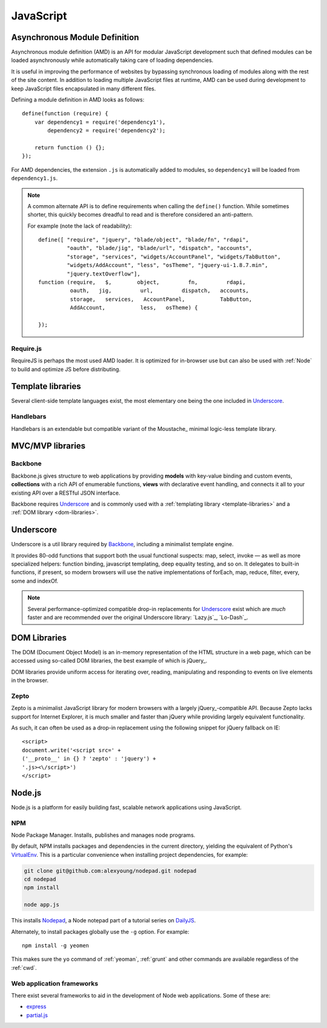 .. highlight:: js

.. index::
    ! JavaScript
    see: JS; JavaScript

.. _js:

JavaScript
==========

.. index::
    Asynchronous Module Definition
    see: AMD; Asynchronous Module Definition

.. _amd:

Asynchronous Module Definition
------------------------------
Asynchronous module definition (AMD) is an API for modular JavaScript
development such that defined modules can be loaded asynchronously while
automatically taking care of loading dependencies.

It is useful in improving the performance of websites by bypassing synchronous
loading of modules along with the rest of the site content. In addition to
loading multiple JavaScript files at runtime, AMD can be used during development
to keep JavaScript files encapsulated in many different files.

Defining a module definition in AMD looks as follows::

    define(function (require) {
        var dependency1 = require('dependency1'),
            dependency2 = require('dependency2');

        return function () {};
    });

For AMD dependencies, the extension ``.js`` is automatically added to modules,
so ``dependency1`` will be loaded from ``dependency1.js``.

.. note::
    A common alternate API is to define requirements when calling the ``define()``
    function. While sometimes shorter, this quickly becomes dreadful to read
    and is therefore considered an anti-pattern.

    For example (note the lack of readability)::

        define([ "require", "jquery", "blade/object", "blade/fn", "rdapi",
                 "oauth", "blade/jig", "blade/url", "dispatch", "accounts",
                 "storage", "services", "widgets/AccountPanel", "widgets/TabButton",
                 "widgets/AddAccount", "less", "osTheme", "jquery-ui-1.8.7.min",
                 "jquery.textOverflow"],
        function (require,   $,        object,         fn,         rdapi,
                  oauth,   jig,         url,         dispatch,   accounts,
                  storage,   services,   AccountPanel,           TabButton,
                  AddAccount,           less,   osTheme) {

        });

.. seealso:: `Asynchronous module definition on Wikipedia <https://en.wikipedia.org/wiki/Asynchronous_module_definition>`_

Require.js
^^^^^^^^^^
RequireJS is perhaps the most used AMD loader. It is optimized for in-browser
use but can also be used with :ref:`Node` to build and optimize JS before
distributing.

.. seealso::
    * `RequireJS API <http://requirejs.org/docs/api.html>`_
    * `Using RequireJS with jQuery <http://requirejs.org/docs/jquery.html>`_
    * `RequireJS Optimizer <http://requirejs.org/docs/optimization.html>`_

.. _template-libraries:

Template libraries
------------------
Several client-side template languages exist, the most elementary one being
the one included in Underscore_.

Handlebars
^^^^^^^^^^
Handlebars is an extendable but compatible variant of the Moustache_ minimal
logic-less template library.

.. seealso::
    * `Handlebars <http://handlebarsjs.com/>`_
    * `Moustache <http://mustache.github.io/>`_

.. _mvc-libraries:

MVC/MVP libraries
-----------------

.. _backbone:

Backbone
^^^^^^^^
Backbone.js gives structure to web applications by providing **models** with
key-value binding and custom events, **collections** with a rich API of enumerable
functions, **views** with declarative event handling, and connects it all to your
existing API over a RESTful JSON interface.

Backbone requires Underscore_ and is commonly used with a
:ref:`templating library <template-libraries>` and a
:ref:`DOM library <dom-libraries>`.

.. seealso::
    * `Backbone.js <http://backbonejs.org/>`_

.. _underscore:

Underscore
----------
Underscore is a util library required by Backbone_, including a minimalist
template engine.

It provides 80-odd functions that support both the usual
functional suspects: map, select, invoke — as well as more specialized
helpers: function binding, javascript templating, deep equality testing,
and so on. It delegates to built-in functions, if present, so modern browsers
will use the native implementations of forEach, map, reduce, filter, every,
some and indexOf.

.. note::
    Several performance-optimized compatible drop-in replacements for
    Underscore_ exist which are *much* faster and are recommended over
    the original Underscore library: `Lazy.js`_, `Lo-Dash`_.

.. seealso::
    * `Underscore.js <http://underscorejs.org/>`_
    * `Lo-Dash <http://lodash.com/>`_
    * `Lazy.js <http://danieltao.com/lazy.js/>`_

.. index:: DOM

.. _dom-libraries:

DOM Libraries
-------------
The DOM (Document Object Model) is an in-memory representation of the HTML
structure in a web page, which can be accessed using so-called DOM libraries,
the best example of which is jQuery_.

DOM libraries provide uniform access for iterating over, reading, manipulating
and responding to events on live elements in the browser.

.. seealso::
    * `jQuery <http://jquery.com/>`_
    * `DOM Introduction <http://www.quirksmode.org/dom/intro.html>`_
    * `DOM on Wikipedia <https://en.wikipedia.org/wiki/Document_Object_Model>`_

.. _zepto:

.. index::
    Zepto.js
    see: Zepto; Zepto.js

Zepto
^^^^^
Zepto is a minimalist JavaScript library for modern browsers with a largely
jQuery_-compatible API. Because Zepto lacks support for Internet Explorer, it
is much smaller and faster than jQuery while providing largely
equivalent functionality.

As such, it can often be used as a drop-in replacement using the
following snippet for jQuery fallback on IE::

    <script>
    document.write('<script src=' +
    ('__proto__' in {} ? 'zepto' : 'jquery') +
    '.js><\/script>')
    </script>

.. seealso::
    * `Zepto.js <http://zeptojs.com/>`_


.. index::
    Node.js
    see: Node; Node.js

.. _node:

Node.js
-------
Node.js is a platform for easily building fast, scalable network applications
using JavaScript.

.. seealso::
    * `The Node Beginner Book <http://www.nodebeginner.org/>`_
    * `A guided introduction to Node.js <https://www.youtube.com/watch?v=jo_B4LTHi3I>`_ (video)
    * `Node.js API docs <http://nodejs.org/api/>`_

NPM
^^^
Node Package Manager. Installs, publishes and manages node programs.

By default, NPM installs packages and dependencies in the current directory,
yielding the equivalent of Python's VirtualEnv_. This is a particular
convenience when installing project dependencies, for example:

.. code-block:: console

    git clone git@github.com:alexyoung/nodepad.git nodepad
    cd nodepad
    npm install

    node app.js

This installs Nodepad_, a Node notepad part of a tutorial series on DailyJS_.

Alternately, to install packages globally use the ``-g`` option. For example::

    npm install -g yeomen

This makes sure the ``yo`` command of :ref:`yeoman`, :ref:`grunt` and other
commands are available regardless of the :ref:`cwd`.

.. _VirtualEnv: https://pypi.python.org/pypi/virtualenv
.. _DailyJS: http://dailyjs.com
.. _Nodepad: http://dailyjs.com/2010/11/01/node-tutorial/

Web application frameworks
^^^^^^^^^^^^^^^^^^^^^^^^^^^^^^^
There exist several frameworks to aid in the development of Node web
applications. Some of these are:

* `express <http://expressjs.com/>`_
* `partial.js <http://www.partialjs.com/>`_
